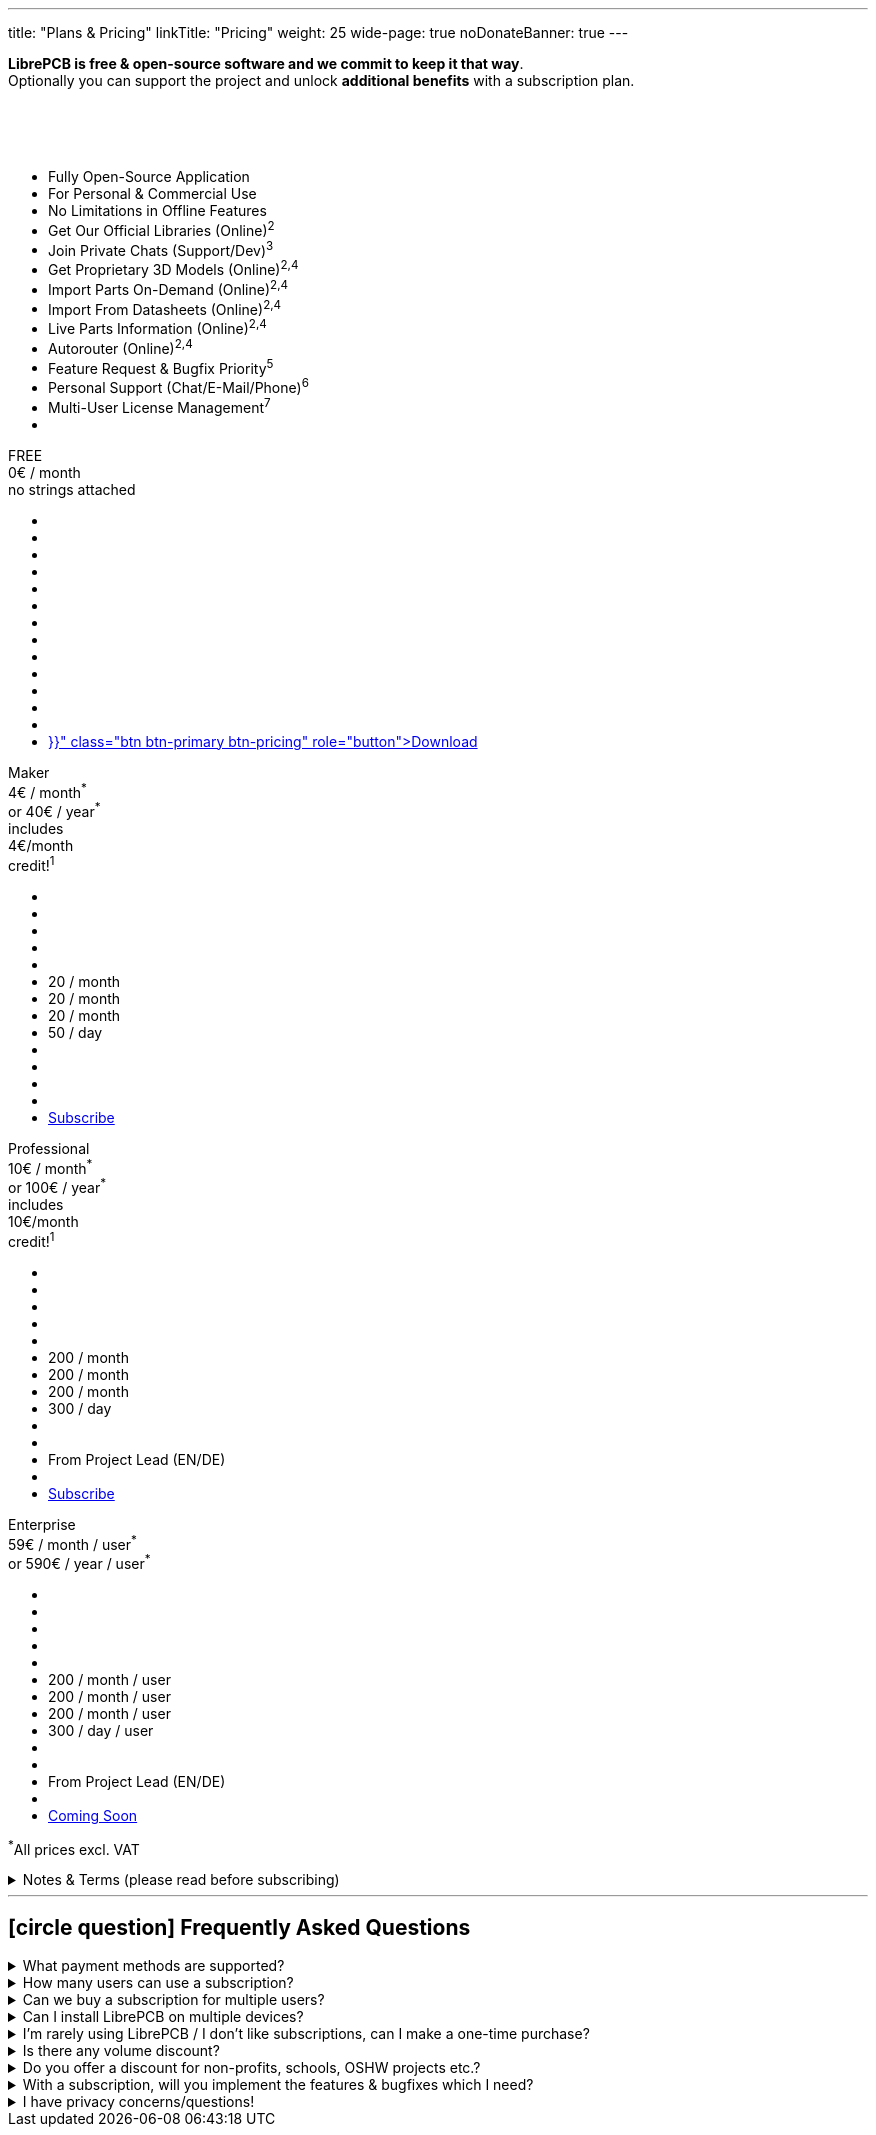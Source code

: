 ---
title: "Plans & Pricing"
linkTitle: "Pricing"
weight: 25
wide-page: true
noDonateBanner: true
---

*LibrePCB is free & open-source software and we commit to keep it that way*. +
Optionally you can support the project and unlock *additional benefits* with
a subscription plan.

++++
<div class="pricing-table">
  <div class="pricing-row">
    <div class="pricing-col feature-col">
      <div class="feature-card">
        <div class="card-header">
          <div>&nbsp;</div>
          <div class="fs-6 text-muted">&nbsp;</div>
          <div class="text-muted fw-lighter card-price-annual">&nbsp;</div>
        </div>
        <div class="card-body">
          <ul>
            <li>Fully Open-Source Application</li>
            <li>For Personal &amp; Commercial Use</li>
            <li>No Limitations in Offline Features</li>
            <li>Get Our Official Libraries (Online)<sup>2</sup></li>
            <li>Join Private Chats (Support/Dev)<sup>3</sup></li>
            <li>Get Proprietary 3D Models (Online)<sup>2,4</sup></li>
            <li>Import Parts On-Demand (Online)<sup>2,4</sup></li>
            <li>Import From Datasheets (Online)<sup>2,4</sup></li>
            <li>Live Parts Information (Online)<sup>2,4</sup></li>
            <li>Autorouter (Online)<sup>2,4</sup></li>
            <li>Feature Request &amp; Bugfix Priority<sup>5</sup></li>
            <li>Personal Support (Chat/E-Mail/Phone)<sup>6</sup></li>
            <li>Multi-User License Management<sup>7</sup></li>
            <li></li>
          </ul>
        </div>
      </div>
    </div>
    <div class="pricing-col">
      <div class="pricing-card card-free">
        <div class="card-header position-relative">
          <div>FREE</div>
          <div class="fs-6 text-muted">0€ / month</div>
          <div class="text-muted fw-lighter card-price-annual">no strings attached</div>
        </div>
        <div class="card-body">
          <ul>
            <li class="check-icon"></li>
            <li class="check-icon"></li>
            <li class="check-icon"></li>
            <li class="check-icon"></li>
            <li class="cross-icon"></li>
            <li class="cross-icon"></li>
            <li class="cross-icon"></li>
            <li class="cross-icon"></li>
            <li class="cross-icon"></li>
            <li class="cross-icon"></li>
            <li class="cross-icon"></li>
            <li class="cross-icon"></li>
            <li class="cross-icon"></li>
            <li><a href="{{< relref "download/index.adoc" >}}" class="btn btn-primary btn-pricing" role="button">Download</a></li>
          </ul>
        </div>
      </div>
    </div>
    <div class="pricing-col">
      <div class="pricing-card card-standard">
        <div class="card-header position-relative">
          <div>Maker</div>
          <div class="fs-6 text-muted">4€ / month<sup>*</sup></div>
          <div class="text-muted fw-lighter card-price-annual">or 40€ / year<sup>*</sup></div>
          <span class="position-absolute top-0 translate-middle badge rounded-pill bg-warning pricing-badge">
            includes<br/>4€/month<br/>credit!<sup>1</sup>
          </span>
        </div>
        <div class="card-body">
          <ul>
            <li class="check-icon"></li>
            <li class="check-icon"></li>
            <li class="check-icon"></li>
            <li><span class="check-icon"></span></li>
            <li><span class="check-icon"></span></li>
            <li><span class="warn-icon"></span> 20 / month</li>
            <li><span class="warn-icon"></span> 20 / month</li>
            <li><span class="warn-icon"></span> 20 / month</li>
            <li><span class="warn-icon"></span> 50 / day</li>
            <li class="cross-icon"></li>
            <li class="cross-icon"></li>
            <li class="cross-icon"></li>
            <li class="cross-icon"></li>
            <li><a href="#" class="btn btn-warning btn-pricing" role="button">Subscribe</a></li>
          </ul>
        </div>
      </div>
    </div>
    <div class="pricing-col">
      <div class="pricing-card card-professional">
        <div class="card-header position-relative">
          <div>Professional</div>
          <div class="fs-6 text-muted">10€ / month<sup>*</sup></div>
          <div class="text-muted fw-lighter card-price-annual">or 100€ / year<sup>*</sup></div>
          <span class="position-absolute top-0 translate-middle badge rounded-pill bg-warning pricing-badge">
            includes<br/>10€/month<br/>credit!<sup>1</sup>
          </span>
        </div>
        <div class="card-body">
          <ul>
            <li class="check-icon"></li>
            <li class="check-icon"></li>
            <li class="check-icon"></li>
            <li><span class="check-icon"></span></li>
            <li><span class="check-icon"></span></li>
            <li><span class="check-icon"></span> 200 / month</li>
            <li><span class="check-icon"></span> 200 / month</li>
            <li><span class="check-icon"></span> 200 / month</li>
            <li><span class="check-icon"></span> 300 / day</li>
            <li><span class="check-icon"></span></li>
            <li><span class="check-icon"></span></li>
            <li><span class="check-icon"></span> From Project Lead (EN/DE)</li>
            <li class="cross-icon"></li>
            <li><a href="#" class="btn btn-warning btn-pricing" role="button">Subscribe</a></li>
          </ul>
        </div>
      </div>
    </div>
    <div class="pricing-col">
      <div class="pricing-card card-enterprise">
        <div class="card-header">
          <div>Enterprise</div>
          <div class="fs-6 text-muted">59€ / month / user<sup>*</sup></div>
          <div class="text-muted fw-lighter card-price-annual">or 590€ / year / user<sup>*</sup></div>
        </div>
        <div class="card-body">
          <ul>
            <li class="check-icon"></li>
            <li class="check-icon"></li>
            <li class="check-icon"></li>
            <li><span class="check-icon"></span></li>
            <li><span class="check-icon"></span></li>
            <li><span class="check-icon"></span> 200 / month / user</li>
            <li><span class="check-icon"></span> 200 / month / user</li>
            <li><span class="check-icon"></span> 200 / month / user</li>
            <li><span class="check-icon"></span> 300 / day / user</li>
            <li><span class="check-icon"></span></li>
            <li><span class="check-icon"></span></li>
            <li><span class="check-icon"></span> From Project Lead (EN/DE)</li>
            <li><span class="check-icon"></span></li>
            <li><a href="#" class="btn btn-warning btn-pricing disabled" role="button">Coming Soon</a></li>
          </ul>
        </div>
      </div>
    </div>
  </div>
  <p class="mt-2 text-end small text-muted"><sup>*</sup>All prices excl. VAT</p>
</div>
++++

.Notes & Terms (please read before subscribing)
[%collapsible]
====
[.sponsor-tier-details]
^1^ With these subscriptions you will get a monthly credit at our manufacturing
partner https://aisler.net[AISLER] for PCB orders made through
https://fab.librepcb.org[LibrePCB Fab], with the same amount as the LibrePCB
subscription costs -- so if you order PCBs every month for at least this amount,
the complete LibrePCB subscription is for free! Note that unused credits do
not sum up to the next month, i.e. credits expire after a month.

[.sponsor-tier-details]
^2^ Those features rely on online services and/or external partners. We do our
best to keep the uptime close to 100% but there is *no guarantee* for those
to operate properly. In rare cases there might be short downtimes or in
worst case even long downtimes or permanent service shutdown if the problem
is not under our control. There is no right for a refund in case of downtime.

[.sponsor-tier-details]
^3^ You get access to private chats which allow to put questions with a high
probability that a project member will answer. Please respect a *fair use* of
these chats (do not spam with lots of trivial questions). There is no right
to get answers (real personal support is only included in the higher tiers).
To get access to these chats, you need a Matrix account. We have chosen this
open-source solution for transparency & privacy reasons.

[.sponsor-tier-details]
^4^ Those features come with a certain usage limit. The Maker subscription is
intended for occasional, simple, small projects. The higher subscriptions
are intended for professional work on more complex projects as a daily
business. Each feature has its own rate limit. Once exceeded, the particalar
feature is disabled for the rest of the period (day or month). Unused
contingents do not sum up to the following period, i.e. they expire.

[.sponsor-tier-details]
^5^ Usually a response is provided within 24 hours but in rare cases it may
take up to 3 business days. The personal support is given on a *fair use*
basis. For real problems and serious questions the project lead will help
with best effort and high motivation. But in case of excessive consultation
for trivial questions, the project lead reserves the right to ask for a
dedicated payment before spending more time on personal support. For Enterprise
subscribers we kindly ask you to collect any support requests and contact us
through a single representative rather than every user individually.

[.sponsor-tier-details]
^6^ Please note that there is *no guarantee* for any reported issues or
feature requests to be resolved. We guarantee to seriously consider every
request so we will hear your voice for sure. If reasonable, we may even
provide nightly builds resolving those requests. But in the end we always
act with our long-term vision and goals in mind, so not every feature
request may be implemented.

[.sponsor-tier-details]
^7^ The Enterprise tier is purchased and managed by a single person, i.e. only
one email address & credit card is required. You then get access to a user
management interface which allows you to grant or revoke access to your
LibrePCB license for every user individually. The indicated price of this
tier is automatically multiplied with the number of active users so only
one payment is done for all active users together.
====

---

== icon:circle-question[] Frequently Asked Questions

{empty}

.What payment methods are supported?
[%collapsible]
====
Currently we support credit cards. More options will be provided in future.
====

.How many users can use a subscription?
[%collapsible]
====
The Maker & Professional subscriptions are valid only for a single user.
For example if 5 users will work with LibrePCB, you need to buy 5 individual
subscriptions. Only the Enterprise subscription is valid for any number of
users and comes with a user management interface.
====

.Can we buy a subscription for multiple users?
[%collapsible]
====
It's not possible yet to buy a subscription for multiple users, this is on
the roadmap. Currently you have to buy a separate subscription for each user,
which is possible with a single account (i.e. use the same e-mail address
for each purchase).
====

.Can I install LibrePCB on multiple devices?
[%collapsible]
====
Yes. A subscription is bound to a user. If a user has installed LibrePCB on
multiple devices, only one subscription is required. But if multiple users
work with LibrePCB, you need a separate subscription for each user.
====

.I'm rarely using LibrePCB / I don't like subscriptions, can I make a one-time purchase?
[%collapsible]
====
Since the major benefits of our subscriptions are server-side services and
support services, we can't offer those for a one-time payment. If you just
want to use LibrePCB for a few days to get a project done, feel free to
start a monthly subscription and immediately cancel it afterwards. This
way you are charged only one monthly rate and the subscription stays valid
until the end of the subscription period.
====

.Is there any volume discount?
[%collapsible]
====
For up to 10 users there is no volume discount. For Enterprise subscriptions
with more than 10 users, please
link:{{< relref "about/contact/index.adoc" >}}[contact us].
====

.Do you offer a discount for non-profits, schools, OSHW projects etc.?
[%collapsible]
====
In some cases we may provide a discount, please
link:{{< relref "about/contact/index.adoc" >}}[contact us] and we will consider
every case individually. But a discount may only be offered if the following
requirements are met:

* You are using LibrePCB mainly for educational, non-commercial or open-source
  hardware projects
* You have a reasonable publicity, for example students in your school will use
  LibrePCB, or you are building hardware which have a big public visibility
* You put the "Made With LibrePCB" logo on all your schematics & PCBs
====

.With a subscription, will you implement the features & bugfixes which I need?
[%collapsible]
====
The higher level subscriptions allow you to vote for features or other tasks
to give them a higher priority. However, there is no guarantee we will work
on these tasks soon as we always have to make decisions based on the whole
community instead of a few individual users.

If you really need a particular feature, bugfix, custom integration into your
IT landscape, missing library elements etc, please
link:{{< relref "about/contact/index.adoc" >}}[contact us]. We will check if
it is a doable task in which case we would make you an offer to fund that
particular task.
====

.I have privacy concerns/questions!
[%collapsible]
====
Then you are in good company :-) We really care about privacy and want to
be transparent about it. Here some details:

* Without a subscription, you can use LibrePCB for free and completely without
  any account. We won't ask you for an email address, name, credit card or
  whatever. Just download the application and run it, period.
* With a subscription, there is no anonymous payment method yet but we ask
  only for the absolutely necessary information -- that is an email address,
  credit card details, and the country/state you live in (required to
  determine VAT).
* We use https://polar.sh[Polar] as our Merchant of Record, that means they
  are responsible for payment & billing so they show up as merchant on the
  credit card bill. We searched hard to find a payment provider which does
  not require us to sell our souls -- and luckily found Polar, which is not
  even developer-friendly & privacy-respecting, but even open-source software!
  Please check out their website for details about their privacy policy etc.
* We neither process nor store your credit card details. Everything is handled
  by Polar, which in turn uses Stripe to process and store credit card details.
  Those sensitive information is never going through our servers so we won't
  even see them.

If you still have any concerns or questions, please don't hesitate to
link:{{< relref "about/contact/index.adoc" >}}[contact us].
====
